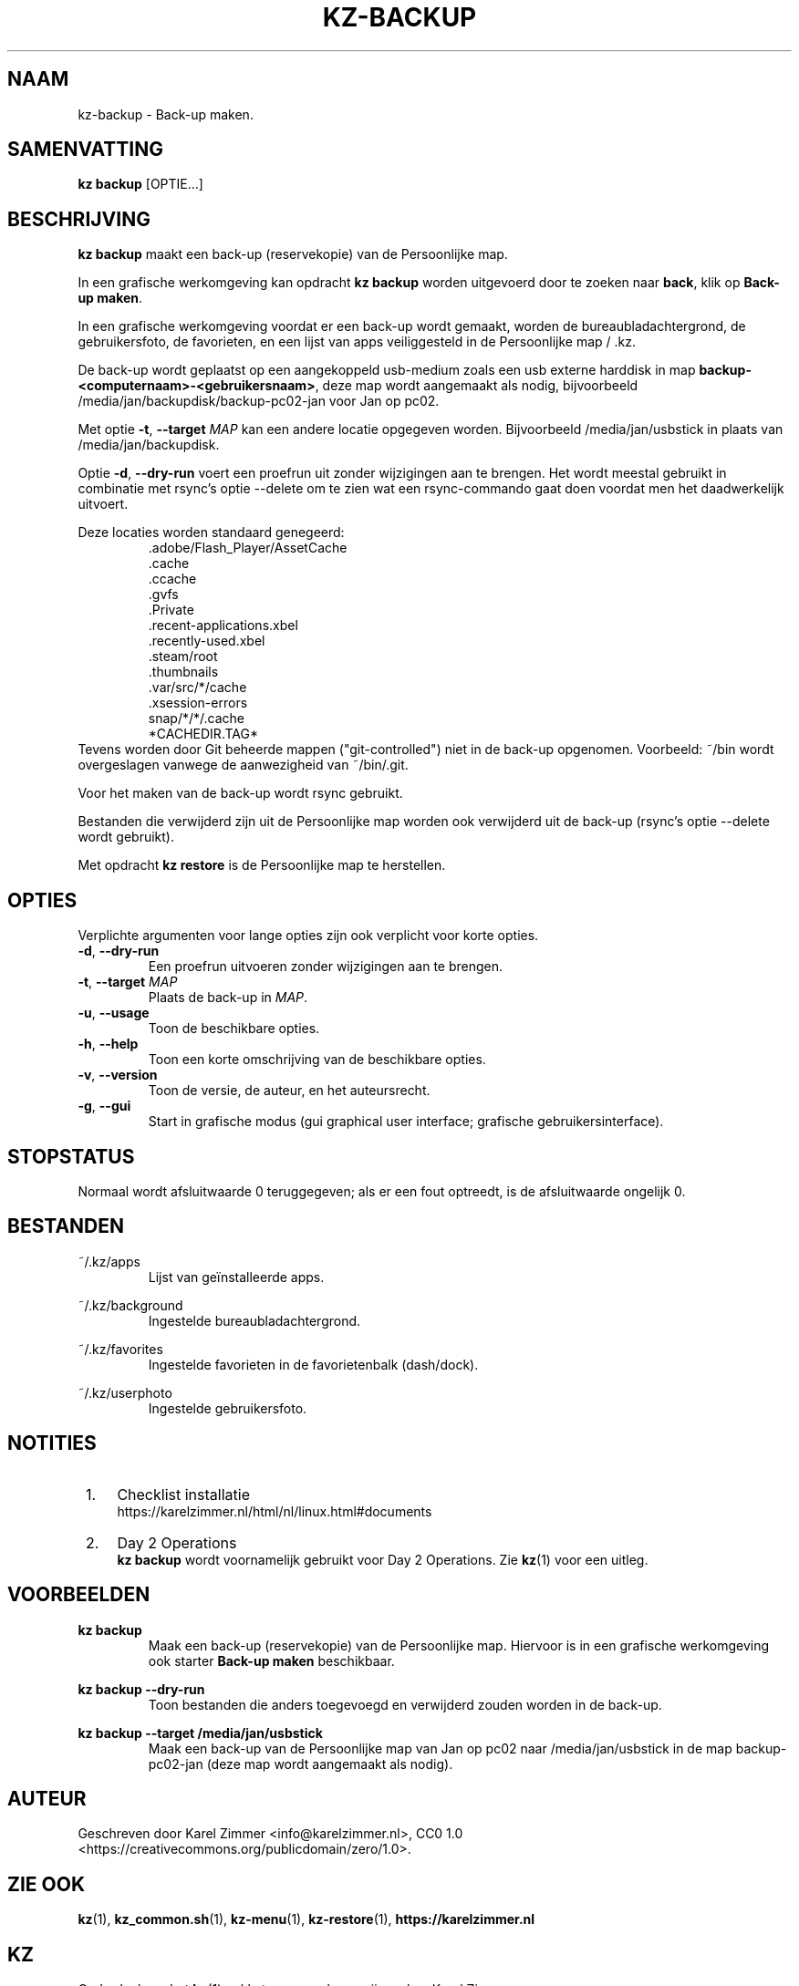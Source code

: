 .\"############################################################################
.\"# Man page for kz-backup.
.\"#
.\"# Written by Karel Zimmer <info@karelzimmer.nl>, CC0 1.0
.\"# <https://creativecommons.org/publicdomain/zero/1.0>.
.\"############################################################################
.\"
.TH "KZ-BACKUP" "1" "Handleiding kz" "kz 4.2.1" "Handleiding kz"
.\"
.\"
.SH NAAM
kz-backup \- Back-up maken.
.\"
.\"
.SH SAMENVATTING
.B kz backup
[OPTIE...]
.\"
.\"
.SH BESCHRIJVING
\fBkz backup\fR maakt een back-up (reservekopie) van de Persoonlijke map.
.sp
In een grafische werkomgeving kan opdracht \fBkz backup\fR worden uitgevoerd
door te zoeken naar \fBback\fR, klik op \fBBack-up maken\fR.
.sp
In een grafische werkomgeving voordat er een back-up wordt gemaakt, worden de
bureaubladachtergrond, de gebruikersfoto, de favorieten, en een lijst van apps
veiliggesteld in de Persoonlijke map / .kz.
.sp
De back-up wordt geplaatst op een aangekoppeld usb-medium zoals een usb
externe harddisk in map \fBbackup-<computernaam>-<gebruikersnaam>\fR, deze map
wordt aangemaakt als nodig, bijvoorbeeld /media/jan/backupdisk/backup-pc02-jan
voor Jan op pc02.
.sp
Met optie \fB-t\fR, \fB--target\fR \fIMAP\fR kan een andere locatie opgegeven
worden. Bijvoorbeeld /media/jan/usbstick in plaats van /media/jan/backupdisk.
.sp
Optie \fB-d\fR, \fB--dry-run\fR voert een proefrun uit zonder wijzigingen aan
te brengen. Het wordt meestal gebruikt in combinatie met rsync's optie --delete
om te zien wat een rsync-commando gaat doen voordat men het daadwerkelijk
uitvoert.
.sp
Deze locaties worden standaard genegeerd:
.RS
 .adobe/Flash_Player/AssetCache
 .cache
 .ccache
 .gvfs
 .Private
 .recent-applications.xbel
 .recently-used.xbel
 .steam/root
 .thumbnails
 .var/src/*/cache
 .xsession-errors
 snap/*/*/.cache
 *CACHEDIR.TAG*
.RE
Tevens worden door Git beheerde mappen ("git-controlled") niet in de back-up
opgenomen.
Voorbeeld: ~/bin wordt overgeslagen vanwege de aanwezigheid van ~/bin/.git.
.sp
Voor het maken van de back-up wordt rsync gebruikt.
.sp
Bestanden die verwijderd zijn uit de Persoonlijke map worden ook verwijderd uit
de back-up (rsync's optie --delete wordt gebruikt).
.sp
Met opdracht \fBkz restore\fR is de Persoonlijke map te herstellen.
.\"
.\"
.SH OPTIES
Verplichte argumenten voor lange opties zijn ook verplicht voor korte opties.
.TP
\fB-d\fR, \fB--dry-run\fR
Een proefrun uitvoeren zonder wijzigingen aan te brengen.
.TP
\fB-t\fR, \fB--target \fIMAP\fR
Plaats de back-up in \fIMAP\fR.
.TP
\fB-u\fR, \fB--usage\fR
Toon de beschikbare opties.
.TP
\fB-h\fR, \fB--help\fR
Toon een korte omschrijving van de beschikbare opties.
.TP
\fB-v\fR, \fB--version\fR
Toon de versie, de auteur, en het auteursrecht.
.TP
\fB-g\fR, \fB--gui\fR
Start in grafische modus (gui graphical user interface;
grafische gebruikersinterface).
.\"
.\"
.SH STOPSTATUS
Normaal wordt afsluitwaarde 0 teruggegeven; als er een fout optreedt, is de
afsluitwaarde ongelijk 0.
.\"
.\"
.SH BESTANDEN
~/.kz/apps
.RS
Lijst van geïnstalleerde apps.
.RE
.sp
~/.kz/background
.RS
Ingestelde bureaubladachtergrond.
.RE
.sp
~/.kz/favorites
.RS
Ingestelde favorieten in de favorietenbalk (dash/dock).
.RE
.sp
~/.kz/userphoto
.RS
Ingestelde gebruikersfoto.
.RE
.\"
.\"
.SH NOTITIES
.IP " 1." 4
Checklist installatie
.RS 4
https://karelzimmer.nl/html/nl/linux.html#documents
.RE
.IP " 2." 4
Day 2 Operations
.RS 4
\fBkz backup\fR wordt voornamelijk gebruikt voor Day 2 Operations. Zie
\fBkz\fR(1) voor een uitleg.
.RE
.\"
.\"
.SH VOORBEELDEN
.sp
\fBkz backup\fR
.RS
Maak een back-up (reservekopie) van de Persoonlijke map.
Hiervoor is in een grafische werkomgeving ook starter \fBBack-up maken\fR
beschikbaar.
.RE
.sp
\fBkz backup --dry-run\fR
.RS
Toon bestanden die anders toegevoegd en verwijderd zouden worden in de
back-up.
.RE
.sp
\fBkz backup --target /media/jan/usbstick\fR
.RS
Maak een back-up van de Persoonlijke map van Jan op pc02
naar /media/jan/usbstick in de map backup-pc02-jan (deze map wordt aangemaakt
als nodig).
.RE
.\"
.\"
.SH AUTEUR
Geschreven door Karel Zimmer <info@karelzimmer.nl>, CC0 1.0
<https://creativecommons.org/publicdomain/zero/1.0>.
.\"
.\"
.SH ZIE OOK
\fBkz\fR(1),
\fBkz_common.sh\fR(1),
\fBkz-menu\fR(1),
\fBkz-restore\fR(1),
\fBhttps://karelzimmer.nl\fR
.\"
.\"
.SH KZ
Onderdeel van het \fBkz\fR(1) pakket, genoemd naar zijn maker, Karel Zimmer.
.\"
.\"
.SH BESCHIKBAARHEID
Opdracht \fBkz backup\fR is onderdeel van het pakket \fBkz\fR en is beschikbaar
op de website van Karel Zimmer
<https://karelzimmer.nl/html/nl/linux.html#scripts>.
